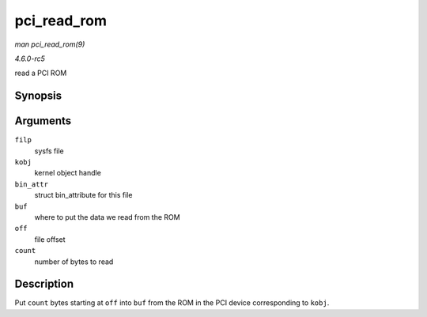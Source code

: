 .. -*- coding: utf-8; mode: rst -*-

.. _API-pci-read-rom:

============
pci_read_rom
============

*man pci_read_rom(9)*

*4.6.0-rc5*

read a PCI ROM


Synopsis
========

.. c:function:: ssize_t pci_read_rom( struct file * filp, struct kobject * kobj, struct bin_attribute * bin_attr, char * buf, loff_t off, size_t count )

Arguments
=========

``filp``
    sysfs file

``kobj``
    kernel object handle

``bin_attr``
    struct bin_attribute for this file

``buf``
    where to put the data we read from the ROM

``off``
    file offset

``count``
    number of bytes to read


Description
===========

Put ``count`` bytes starting at ``off`` into ``buf`` from the ROM in the
PCI device corresponding to ``kobj``.


.. ------------------------------------------------------------------------------
.. This file was automatically converted from DocBook-XML with the dbxml
.. library (https://github.com/return42/sphkerneldoc). The origin XML comes
.. from the linux kernel, refer to:
..
.. * https://github.com/torvalds/linux/tree/master/Documentation/DocBook
.. ------------------------------------------------------------------------------
